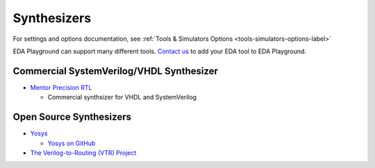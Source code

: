 ############
Synthesizers
############

For settings and options documentation, see :ref:`Tools & Simulators Options <tools-simulators-options-label>`

EDA Playground can support many different tools.
`Contact us <http://courses.doulos.com>`_ to add your EDA tool to EDA Playground.

*****************************************
Commercial SystemVerilog/VHDL Synthesizer
*****************************************

* `Mentor Precision RTL <https://courses.mentor.com/products/fpga/synthesis/precision_rtl/>`_

  * Commercial synthsizer for VHDL and SystemVerilog

************************
Open Source Synthesizers
************************

* `Yosys <http://courses.clifford.at/yosys/>`_

  * `Yosys on GitHub <https://github.com/cliffordwolf/yosys>`_

* `The Verilog-to-Routing (VTR) Project <http://code.google.com/p/vtr-verilog-to-routing/>`_

